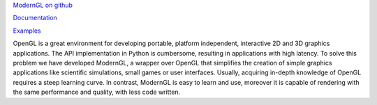 `ModernGL on github <https://github.com/cprogrammer1994/ModernGL>`_

`Documentation <https://moderngl.github.io/>`_

`Examples <https://moderngl.github.io/Examples.html>`_

OpenGL is a great environment for developing portable, platform independent,
interactive 2D and 3D graphics applications. The API implementation in Python
is cumbersome, resulting in applications with high latency. To solve this
problem we have developed ModernGL, a wrapper over OpenGL that simplifies the
creation of simple graphics applications like scientific simulations, small
games or user interfaces. Usually, acquiring in-depth knowledge of OpenGL
requires a steep learning curve. In contrast, ModernGL is easy to learn and
use, moreover it is capable of rendering with the same performance and quality,
with less code written.

